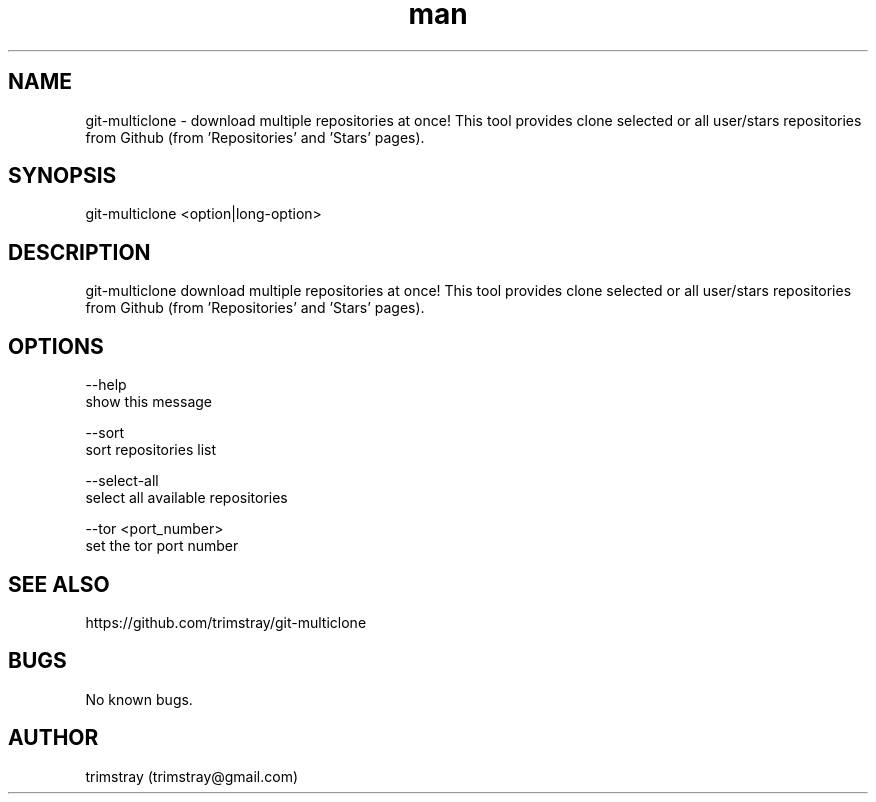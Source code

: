 .\" Manpage for git-multiclone.
.\" Contact trimstray@gmail.com.
.TH man 8 "26.02.2018" "1.0.1" "git-multiclone man page"
.SH NAME
git-multiclone \- download multiple repositories at once! This tool provides clone selected or all user/stars repositories from Github (from 'Repositories' and 'Stars' pages).
.SH SYNOPSIS
git-multiclone <option|long-option>
.SH DESCRIPTION
git-multiclone download multiple repositories at once! This tool provides clone selected or all user/stars repositories from Github (from 'Repositories' and 'Stars' pages).
.SH OPTIONS
--help
        show this message

--sort
        sort repositories list

--select-all
        select all available repositories

--tor <port_number>
        set the tor port number
.SH SEE ALSO
https://github.com/trimstray/git-multiclone
.SH BUGS
No known bugs.
.SH AUTHOR
trimstray (trimstray@gmail.com)
